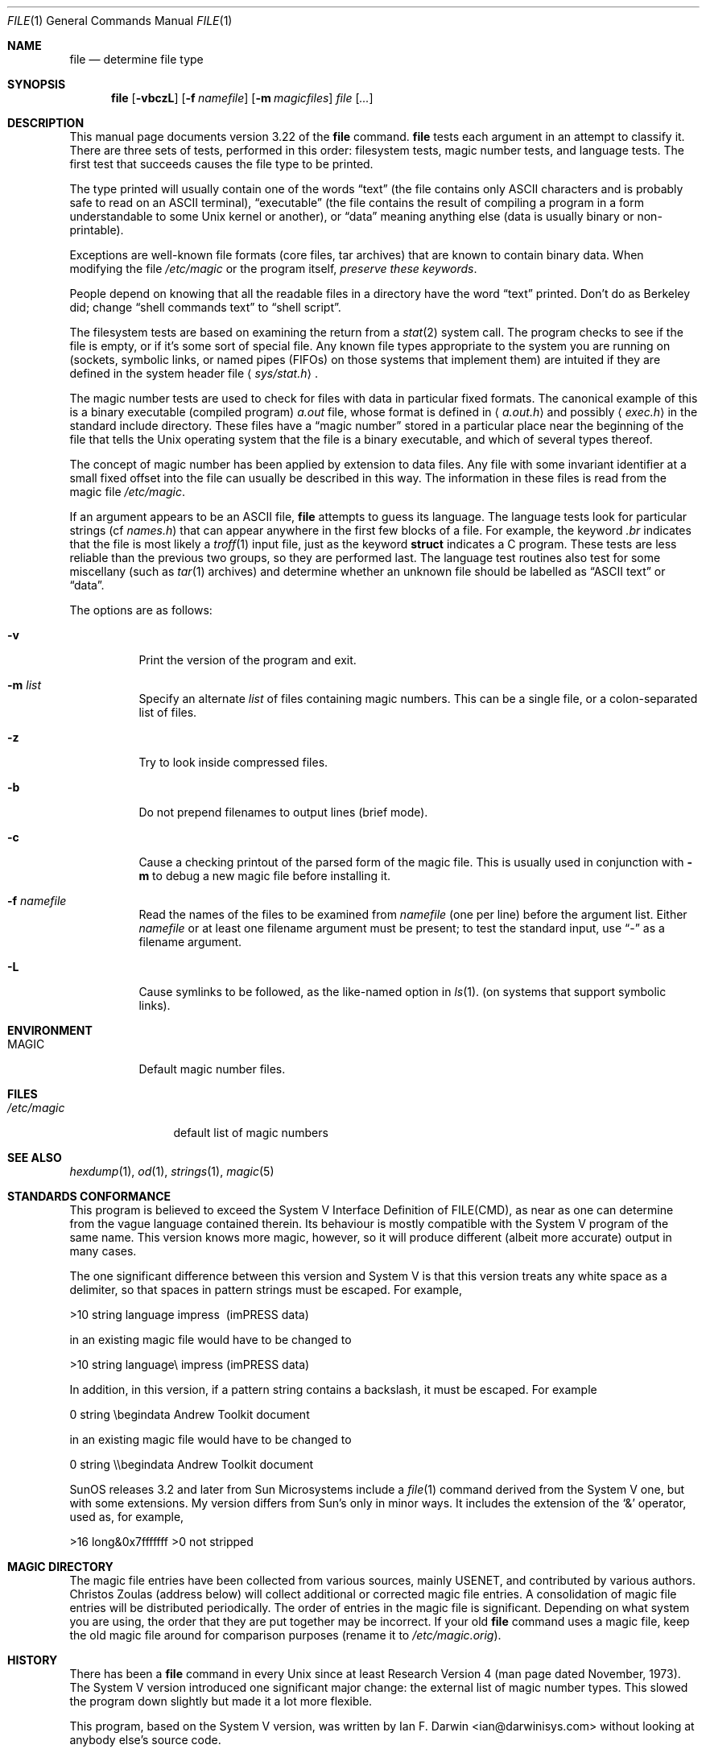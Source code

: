 .\" $OpenBSD: file.1,v 1.17 2002/11/29 00:27:03 millert Exp $
.\" $FreeBSD: src/usr.bin/file/file.1,v 1.16 2000/03/01 12:19:39 sheldonh Exp $
.Dd July 30, 1997
.Dt FILE 1
.Os
.Sh NAME
.Nm file
.Nd determine file type
.Sh SYNOPSIS
.Nm file
.Op Fl vbczL
.Op Fl f Ar namefile
.Op Fl m Ar magicfiles
.Ar file Op Ar ...
.Sh DESCRIPTION
This manual page documents version 3.22 of the
.Nm
command.
.Nm
tests each argument in an attempt to classify it.
There are three sets of tests, performed in this order:
filesystem tests, magic number tests, and language tests.
The first test that succeeds causes the file type to be printed.
.Pp
The type printed will usually contain one of the words
.Dq text
(the file contains only
.Tn ASCII
characters and is probably safe to read on an
.Tn ASCII
terminal),
.Dq executable
(the file contains the result of compiling a program
in a form understandable to some
.Ux
kernel or another),
or
.Dq data
meaning anything else (data is usually binary or non-printable).
.Pp
Exceptions are well-known file formats (core files, tar archives)
that are known to contain binary data.
When modifying the file
.Pa /etc/magic
or the program itself,
.Em "preserve these keywords" .
.Pp
People depend on knowing that all the readable files in a directory
have the word
.Dq text
printed.
Don't do as Berkeley did; change
.Dq shell commands text
to
.Dq shell script .
.Pp
The filesystem tests are based on examining the return from a
.Xr stat 2
system call.
The program checks to see if the file is empty,
or if it's some sort of special file.
Any known file types appropriate to the system you are running on
(sockets, symbolic links, or named pipes (FIFOs) on those systems that
implement them)
are intuited if they are defined in
the system header file
.Aq Pa sys/stat.h .
.Pp
The magic number tests are used to check for files with data in
particular fixed formats.
The canonical example of this is a binary executable (compiled program)
.Pa a.out
file, whose format is defined in
.Aq Pa a.out.h
and possibly
.Aq Pa exec.h
in the standard include directory.
These files have a
.Dq magic number
stored in a particular place
near the beginning of the file that tells the
.Ux
operating system
that the file is a binary executable, and which of several types thereof.
.Pp
The concept of magic number has been applied by extension to data files.
Any file with some invariant identifier at a small fixed
offset into the file can usually be described in this way.
The information in these files is read from the magic file
.Pa /etc/magic .
.Pp
If an argument appears to be an
.Tn ASCII
file,
.Nm
attempts to guess its language.
The language tests look for particular strings (cf
.Pa names.h )
that can appear anywhere in the first few blocks of a file.
For example, the keyword
.Em .br
indicates that the file is most likely a
.Xr troff 1
input file, just as the keyword
.Li struct
indicates a C program.
These tests are less reliable than the previous
two groups, so they are performed last.
The language test routines also test for some miscellany
(such as
.Xr tar 1
archives) and determine whether an unknown file should be
labelled as
.Dq ASCII text
or
.Dq data .
.Pp
The options are as follows:
.Bl -tag -width Ds
.It Fl v
Print the version of the program and exit.
.It Fl m Ar list
Specify an alternate
.Ar list
of files containing magic numbers.
This can be a single file, or a colon-separated list of files.
.It Fl z
Try to look inside compressed files.
.It Fl b
Do not prepend filenames to output lines (brief mode).
.It Fl c
Cause a checking printout of the parsed form of the magic file.
This is usually used in conjunction with
.Fl m
to debug a new magic file before installing it.
.It Fl f Ar namefile
Read the names of the files to be examined from
.Ar namefile
(one per line)
before the argument list.
Either
.Ar namefile
or at least one filename argument must be present;
to test the standard input, use
.Dq -
as a filename argument.
.It Fl L
Cause symlinks to be followed, as the like-named option in
.Xr ls 1 .
(on systems that support symbolic links).
.El
.Sh ENVIRONMENT
.Bl -tag -width indent
.It Ev MAGIC
Default magic number files.
.El
.Sh FILES
.Bl -tag -width /etc/magic -compact
.It Pa /etc/magic
default list of magic numbers
.El
.Sh SEE ALSO
.Xr hexdump 1 ,
.Xr od 1 ,
.Xr strings 1 ,
.Xr magic 5
.Sh STANDARDS CONFORMANCE
This program is believed to exceed the System V Interface Definition
of FILE(CMD), as near as one can determine from the vague language
contained therein.
Its behaviour is mostly compatible with the System V program of the same name.
This version knows more magic, however, so it will produce
different (albeit more accurate) output in many cases.
.Pp
The one significant difference
between this version and System V
is that this version treats any white space
as a delimiter, so that spaces in pattern strings must be escaped.
For example,
.Pp
>10     string  language impress\       (imPRESS data)
.Pp
in an existing magic file would have to be changed to
.Pp
>10     string  language\e impress      (imPRESS data)
.Pp
In addition, in this version, if a pattern string contains a backslash,
it must be escaped.
For example
.Pp
0       string          \ebegindata     Andrew Toolkit document
.Pp
in an existing magic file would have to be changed to
.Pp
0       string          \e\ebegindata   Andrew Toolkit document
.Pp
SunOS releases 3.2 and later from Sun Microsystems include a
.Xr file 1
command derived from the System V one, but with some extensions.
My version differs from Sun's only in minor ways.
It includes the extension of the
.Ql &
operator, used as,
for example,
.Pp
>16     long&0x7fffffff >0              not stripped
.Sh MAGIC DIRECTORY
The magic file entries have been collected from various sources,
mainly USENET, and contributed by various authors.
.An Christos Zoulas
(address below) will collect additional
or corrected magic file entries.
A consolidation of magic file entries
will be distributed periodically.
The order of entries in the magic file is significant.
Depending on what system you are using, the order that
they are put together may be incorrect.
If your old
.Nm
command uses a magic file,
keep the old magic file around for comparison purposes
(rename it to
.Pa /etc/magic.orig ) .
.Sh HISTORY
There has been a
.Nm
command in every
.Ux
since at least Research Version 4
(man page dated November, 1973).
The System V version introduced one significant major change:
the external list of magic number types.
This slowed the program down slightly but made it a lot more flexible.
.Pp
This program, based on the System V version, was written by
.An Ian F. Darwin Aq ian@darwinisys.com
without looking at anybody else's source code.
.Pp
.An John Gilmore
revised the code extensively, making it better than
the first version.
.An Geoff Collyer
found several inadequacies
and provided some magic file entries.
.Pp
Altered by
.An Rob McMahon Aq cudcv@warwick.ac.uk ,
1989, to extend the
.Ql &
operator from simple
.Dq x&y != 0
to
.Dq x&y op z .
.Pp
Altered by
.An Guy Harris Aq guy@auspex.com ,
1993, to:
.Bl -item -offset indent
.It
put the
.Dq old-style
.Ql &
operator back the way it was, because
.Bl -enum -offset indent
.It
Rob McMahon's change broke the
previous style of usage,
.It
The SunOS
.Dq new-style
.Ql &
operator, which this version of
.Nm
supports, also handles
.Dq x&y op z ,
.It
Rob's change wasn't documented in any case;
.El
.It
put in multiple levels of
.Ql > ;
.It
put in
.Dq beshort ,
.Dq leshort ,
etc. keywords to look at numbers in the
file in a specific byte order, rather than in the native byte order of
the process running
.Nm file .
.El
.Pp
Currently maintained by
.An Christos Zoulas Aq christos@zoulas.com .
.Sh LEGAL NOTICE
Copyright (c) Ian F. Darwin, Toronto, Canada, 1986-1999.
Covered by the standard Berkeley Software Distribution copyright; see the file
LEGAL.NOTICE in the distribution.
.Pp
The files
.Pa tar.h
and
.Pa is_tar.c
were written by
.An John Gilmore
from his public-domain
.Nm tar
program.
.Sh BUGS
There must be a better way to automate the construction of the Magic
file from all the glop in Magdir.
What is it?
Better yet, the magic file should be compiled into binary (say,
.Xr ndbm 3
or, better yet, fixed-length
.Tn ASCII
strings for use in heterogenous network environments) for faster startup.
Then the program would run as fast as the Version 7 program of the same name,
with the flexibility of the System V version.
.Pp
.Nm
uses several algorithms that favor speed over accuracy;
thus it can be misled about the contents of
.Tn ASCII
files.
.Pp
The support for
.Tn ASCII
files (primarily for programming languages)
is simplistic, inefficient and requires recompilation to update.
.Pp
There should be an
.Dq else
clause to follow a series of continuation lines.
.Pp
The magic file and keywords should have regular expression support.
Their use of
.Tn ASCII TAB
as a field delimiter is ugly and makes
it hard to edit the files, but is entrenched.
.Pp
It might be advisable to allow upper-case letters in keywords
for e.g.,
.Xr troff 1
commands vs man page macros.
Regular expression support would make this easy.
.Pp
The program doesn't grok \s-2FORTRAN\s0.
It should be able to figure \s-2FORTRAN\s0 by seeing some keywords which
appear indented at the start of line.
Regular expression support would make this easy.
.Pp
The list of keywords in
.Em ascmagic
probably belongs in the Magic file.
This could be done by using some keyword like
.Ql *
for the offset value.
.Pp
Another optimization would be to sort
the magic file so that we can just run down all the
tests for the first byte, first word, first long, etc, once we
have fetched it.
Complain about conflicts in the magic file entries.
Make a rule that the magic entries sort based on file offset rather
than position within the magic file?
.Pp
The program should provide a way to give an estimate
of
.Dq how good
a guess is.
We end up removing guesses (e.g.,
.Dq From\ 
as first 5 chars of file) because
they are not as good as other guesses (e.g.,
.Dq Newsgroups:
versus
.Qq Return-Path: ) .
Still, if the others don't pan out, it should be
possible to use the first guess.
.Pp
This program is slower than some vendors'
.Nm
commands.
.Pp
This manual page, and particularly this section, is too long.
.Sh AVAILABILITY
You can obtain the original author's latest version by anonymous FTP
on
.Em ftp.astron.com
in the directory
.Pa /pub/file/file-X.YY.tar.gz
